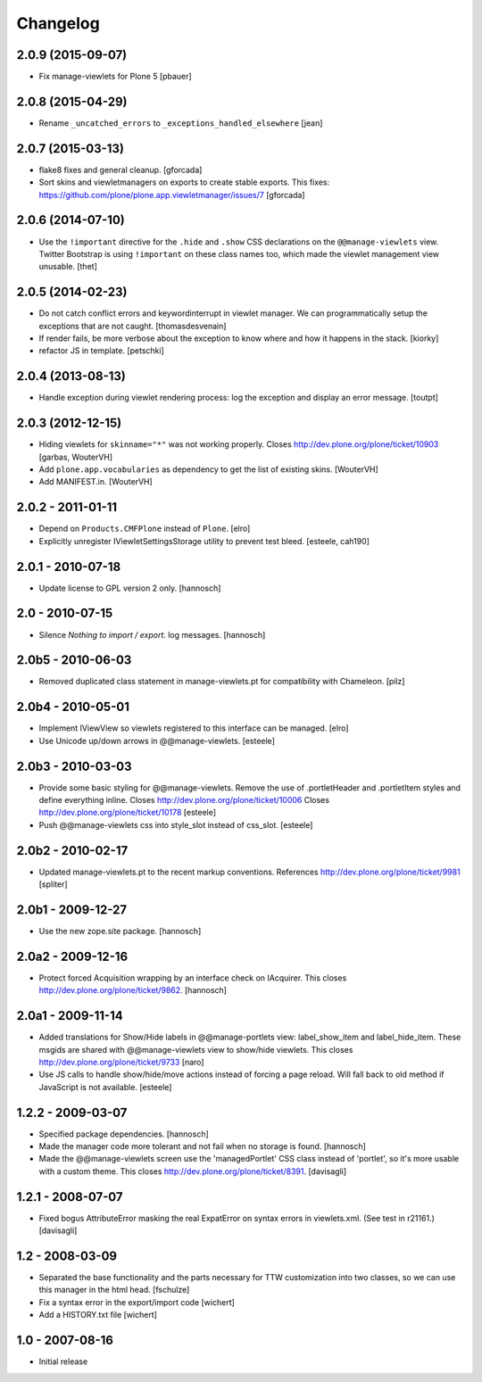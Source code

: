 Changelog
=========


2.0.9 (2015-09-07)
------------------

- Fix manage-viewlets for Plone 5
  [pbauer]

2.0.8 (2015-04-29)
------------------

- Rename ``_uncatched_errors`` to ``_exceptions_handled_elsewhere``
  [jean]


2.0.7 (2015-03-13)
------------------

- flake8 fixes and general cleanup.
  [gforcada]

- Sort skins and viewletmanagers on exports to create stable exports.
  This fixes: https://github.com/plone/plone.app.viewletmanager/issues/7
  [gforcada]


2.0.6 (2014-07-10)
------------------

- Use the ``!important`` directive for the ``.hide`` and ``.show`` CSS
  declarations on the ``@@manage-viewlets`` view. Twitter Bootstrap is using
  ``!important`` on these class names too, which made the viewlet management
  view unusable.
  [thet]


2.0.5 (2014-02-23)
------------------

- Do not catch conflict errors and keywordinterrupt in viewlet manager.
  We can programmatically setup the exceptions that are not caught.
  [thomasdesvenain]

- If render fails, be more verbose about the exception to know where and how it
  happens in the stack. [kiorky]

- refactor JS in template.
  [petschki]


2.0.4 (2013-08-13)
------------------

- Handle exception during viewlet rendering process: log the exception and
  display an error message. [toutpt]


2.0.3 (2012-12-15)
------------------

- Hiding viewlets for ``skinname="*"`` was not working properly.
  Closes http://dev.plone.org/plone/ticket/10903
  [garbas, WouterVH]

- Add ``plone.app.vocabularies`` as dependency to get the list of existing skins.
  [WouterVH]

- Add MANIFEST.in.
  [WouterVH]


2.0.2 - 2011-01-11
------------------

- Depend on ``Products.CMFPlone`` instead of ``Plone``.
  [elro]

- Explicitly unregister IViewletSettingsStorage utility to prevent test bleed.
  [esteele, cah190]


2.0.1 - 2010-07-18
------------------

- Update license to GPL version 2 only.
  [hannosch]


2.0 - 2010-07-15
----------------

- Silence `Nothing to import / export.` log messages.
  [hannosch]


2.0b5 - 2010-06-03
------------------

- Removed duplicated class statement in manage-viewlets.pt for compatibility
  with Chameleon.
  [pilz]

2.0b4 - 2010-05-01
------------------

- Implement IViewView so viewlets registered to this interface can be managed.
  [elro]

- Use Unicode up/down arrows in @@manage-viewlets.
  [esteele]


2.0b3 - 2010-03-03
------------------

- Provide some basic styling for @@manage-viewlets. Remove the use of
  .portletHeader and .portletItem styles and define everything inline.
  Closes http://dev.plone.org/plone/ticket/10006
  Closes http://dev.plone.org/plone/ticket/10178
  [esteele]

- Push @@manage-viewlets css into style_slot instead of css_slot.
  [esteele]


2.0b2 - 2010-02-17
------------------

- Updated manage-viewlets.pt to the recent markup conventions.
  References http://dev.plone.org/plone/ticket/9981
  [spliter]


2.0b1 - 2009-12-27
------------------

- Use the new zope.site package.
  [hannosch]


2.0a2 - 2009-12-16
------------------

- Protect forced Acquisition wrapping by an interface check on IAcquirer. This
  closes http://dev.plone.org/plone/ticket/9862.
  [hannosch]


2.0a1 - 2009-11-14
------------------

- Added translations for Show/Hide labels in @@manage-portlets view:
  label_show_item and label_hide_item. These msgids are shared with
  @@manage-viewlets view to show/hide viewlets. This closes
  http://dev.plone.org/plone/ticket/9733
  [naro]

- Use JS calls to handle show/hide/move actions instead of forcing a page
  reload. Will fall back to old method if JavaScript is not available.
  [esteele]


1.2.2 - 2009-03-07
------------------

- Specified package dependencies.
  [hannosch]

- Made the manager code more tolerant and not fail when no storage is found.
  [hannosch]

- Made the @@manage-viewlets screen use the 'managedPortlet' CSS class instead
  of 'portlet', so it's more usable with a custom theme.  This closes
  http://dev.plone.org/plone/ticket/8391.
  [davisagli]


1.2.1 - 2008-07-07
------------------

- Fixed bogus AttributeError masking the real ExpatError on syntax errors in
  viewlets.xml. (See test in r21161.)
  [davisagli]


1.2 - 2008-03-09
----------------

- Separated the base functionality and the parts necessary for TTW
  customization into two classes, so we can use this manager in the html
  head.
  [fschulze]

- Fix a syntax error in the export/import code
  [wichert]

- Add a HISTORY.txt file
  [wichert]


1.0 - 2007-08-16
----------------

- Initial release
